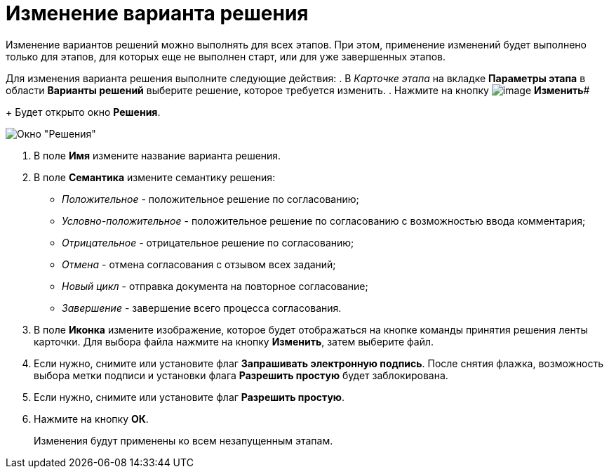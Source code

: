 = Изменение варианта решения

Изменение вариантов решений можно выполнять для всех этапов. При этом, применение изменений будет выполнено только для этапов, для которых еще не выполнен старт, или для уже завершенных этапов.

Для изменения варианта решения выполните следующие действия:
. В _Карточке этапа_ на вкладке *Параметры этапа* в области *Варианты решений* выберите решение, которое требуется изменить.
. Нажмите на кнопку image:buttons/Change_green_pencil.png[image] *Изменить*#
+
Будет открыто окно *Решения*.

image::Approval_Edit.png[Окно "Решения"]
. В поле *Имя* измените название варианта решения.
. В поле *Семантика* измените семантику решения:
* _Положительное_ - положительное решение по согласованию;
* _Условно-положительное_ - положительное решение по согласованию с возможностью ввода комментария;
* _Отрицательное_ - отрицательное решение по согласованию;
* _Отмена_ - отмена согласования с отзывом всех заданий;
* _Новый цикл_ - отправка документа на повторное согласование;
* _Завершение_ - завершение всего процесса согласования.
. В поле *Иконка* измените изображение, которое будет отображаться на кнопке команды принятия решения ленты карточки. Для выбора файла нажмите на кнопку *Изменить*, затем выберите файл.
. Если нужно, снимите или установите флаг *Запрашивать электронную подпись*. После снятия флажка, возможность выбора метки подписи и установки флага *Разрешить простую* будет заблокирована.
. Если нужно, снимите или установите флаг *Разрешить простую*.
. Нажмите на кнопку *ОК*.
+
Изменения будут применены ко всем незапущенным этапам.
